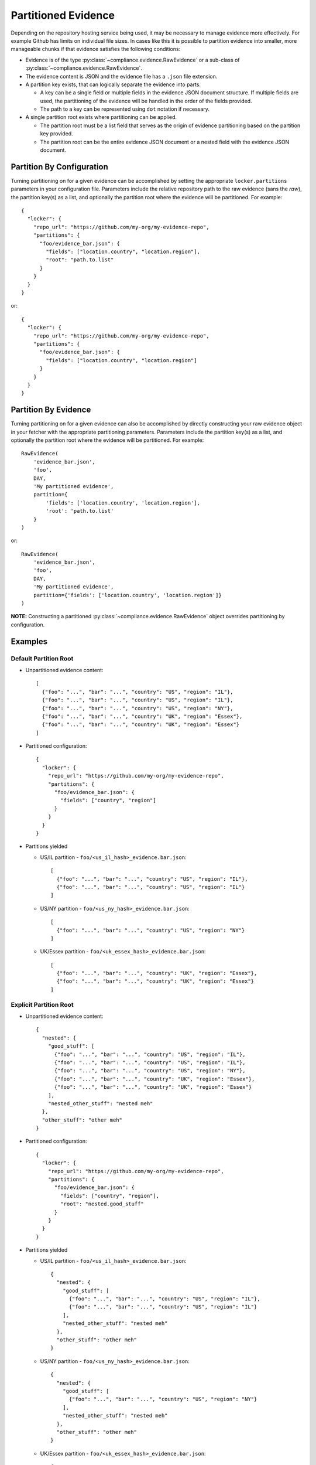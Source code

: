 .. -*- mode:rst; coding:utf-8 -*-

.. _evidence-partitioning:

Partitioned Evidence
====================

Depending on the repository hosting service being used, it may be necessary to
manage evidence more effectively.  For example Github has limits on individual
file sizes.  In cases like this it is possible to partition evidence into
smaller, more manageable chunks if that evidence satisfies the following
conditions:

* Evidence is of the type :py:class:`~compliance.evidence.RawEvidence` or a
  sub-class of :py:class:`~compliance.evidence.RawEvidence`.

* The evidence content is JSON and the evidence file has a ``.json`` file
  extension.

* A partition key exists, that can logically separate the evidence into parts.

  * A key can be a single field or multiple fields in the evidence JSON
    document structure.  If multiple fields are used, the partitioning of the
    evidence will be handled in the order of the fields provided.

  * The path to a key can be represented using ``dot`` notation if necessary.

* A single partition root exists where partitioning can be applied.

  * The partition root must be a list field that serves as the origin of
    evidence partitioning based on the partition key provided.

  * The partition root can be the entire evidence JSON document or a nested
    field with the evidence JSON document.

Partition By Configuration
--------------------------

Turning partitioning on for a given evidence can be accomplished by setting the
appropriate ``locker.partitions`` parameters in your configuration file.
Parameters include the relative repository path to the raw evidence (sans the
*raw*), the partition key(s) as a list, and optionally the partition root
where the evidence will be partitioned.  For example::

  {
    "locker": {
      "repo_url": "https://github.com/my-org/my-evidence-repo",
      "partitions": {
        "foo/evidence_bar.json": {
          "fields": ["location.country", "location.region"],
          "root": "path.to.list"
        }
      }
    }
  }

or::

  {
    "locker": {
      "repo_url": "https://github.com/my-org/my-evidence-repo",
      "partitions": {
        "foo/evidence_bar.json": {
          "fields": ["location.country", "location.region"]
        }
      }
    }
  }

Partition By Evidence
---------------------

Turning partitioning on for a given evidence can also be accomplished by
directly constructing your raw evidence object in your fetcher with the
appropriate partitioning parameters.  Parameters include the partition key(s)
as a list, and optionally the partition root where the evidence will be
partitioned.  For example::

  RawEvidence(
      'evidence_bar.json',
      'foo',
      DAY,
      'My partitioned evidence',
      partition={
          'fields': ['location.country', 'location.region'],
          'root': 'path.to.list'
      }
  )

or::

  RawEvidence(
      'evidence_bar.json',
      'foo',
      DAY,
      'My partitioned evidence',
      partition={'fields': ['location.country', 'location.region']}
  )

**NOTE:** Constructing a partitioned :py:class:`~compliance.evidence.RawEvidence`
object overrides partitioning by configuration.

Examples
--------

Default Partition Root
~~~~~~~~~~~~~~~~~~~~~~

* Unpartitioned evidence content::

    [
      {"foo": "...", "bar": "...", "country": "US", "region": "IL"},
      {"foo": "...", "bar": "...", "country": "US", "region": "IL"},
      {"foo": "...", "bar": "...", "country": "US", "region": "NY"},
      {"foo": "...", "bar": "...", "country": "UK", "region": "Essex"},
      {"foo": "...", "bar": "...", "country": "UK", "region": "Essex"}
    ]

* Partitioned configuration::

    {
      "locker": {
        "repo_url": "https://github.com/my-org/my-evidence-repo",
        "partitions": {
          "foo/evidence_bar.json": {
            "fields": ["country", "region"]
          }
        }
      }
    }

* Partitions yielded

  * US/IL partition - ``foo/<us_il_hash>_evidence.bar.json``::

      [
        {"foo": "...", "bar": "...", "country": "US", "region": "IL"},
        {"foo": "...", "bar": "...", "country": "US", "region": "IL"}
      ]

  * US/NY partition - ``foo/<us_ny_hash>_evidence.bar.json``::

      [
        {"foo": "...", "bar": "...", "country": "US", "region": "NY"}
      ]

  * UK/Essex partition - ``foo/<uk_essex_hash>_evidence.bar.json``::

      [
        {"foo": "...", "bar": "...", "country": "UK", "region": "Essex"},
        {"foo": "...", "bar": "...", "country": "UK", "region": "Essex"}
      ]

Explicit Partition Root
~~~~~~~~~~~~~~~~~~~~~~~

* Unpartitioned evidence content::

    {
      "nested": {
        "good_stuff": [
          {"foo": "...", "bar": "...", "country": "US", "region": "IL"},
          {"foo": "...", "bar": "...", "country": "US", "region": "IL"},
          {"foo": "...", "bar": "...", "country": "US", "region": "NY"},
          {"foo": "...", "bar": "...", "country": "UK", "region": "Essex"},
          {"foo": "...", "bar": "...", "country": "UK", "region": "Essex"}
        ],
        "nested_other_stuff": "nested meh"
      },
      "other_stuff": "other meh"
    }

* Partitioned configuration::

    {
      "locker": {
        "repo_url": "https://github.com/my-org/my-evidence-repo",
        "partitions": {
          "foo/evidence_bar.json": {
            "fields": ["country", "region"],
            "root": "nested.good_stuff"
          }
        }
      }
    }

* Partitions yielded

  * US/IL partition - ``foo/<us_il_hash>_evidence.bar.json``::

      {
        "nested": {
          "good_stuff": [
            {"foo": "...", "bar": "...", "country": "US", "region": "IL"},
            {"foo": "...", "bar": "...", "country": "US", "region": "IL"}
          ],
          "nested_other_stuff": "nested meh"
        },
        "other_stuff": "other meh"
      }

  * US/NY partition - ``foo/<us_ny_hash>_evidence.bar.json``::

      {
        "nested": {
          "good_stuff": [
            {"foo": "...", "bar": "...", "country": "US", "region": "NY"}
          ],
          "nested_other_stuff": "nested meh"
        },
        "other_stuff": "other meh"
      }

  * UK/Essex partition - ``foo/<uk_essex_hash>_evidence.bar.json``::

      {
        "nested": {
          "good_stuff": [
            {"foo": "...", "bar": "...", "country": "UK", "region": "Essex"},
            {"foo": "...", "bar": "...", "country": "UK", "region": "Essex"}
          ],
          "nested_other_stuff": "nested meh"
        },
        "other_stuff": "other meh"
      }
